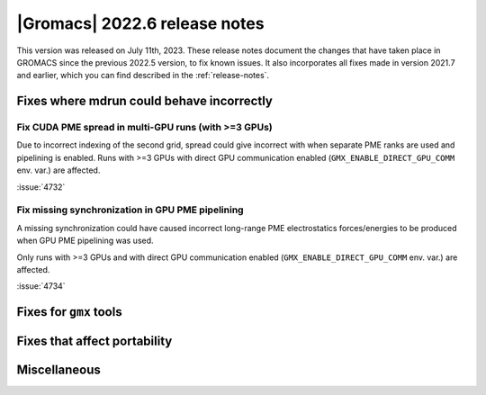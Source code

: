 |Gromacs| 2022.6 release notes
------------------------------

This version was released on July 11th, 2023. These release notes
document the changes that have taken place in GROMACS since the
previous 2022.5 version, to fix known issues. It also incorporates all
fixes made in version 2021.7 and earlier, which you can find described
in the :ref:`release-notes`.

.. Note to developers!
   Please use """"""" to underline the individual entries for fixed issues in the subfolders,
   otherwise the formatting on the webpage is messed up.
   Also, please use the syntax :issue:`number` to reference issues on GitLab, without
   a space between the colon and number!

Fixes where mdrun could behave incorrectly
^^^^^^^^^^^^^^^^^^^^^^^^^^^^^^^^^^^^^^^^^^

Fix CUDA PME spread in multi-GPU runs (with >=3 GPUs)
"""""""""""""""""""""""""""""""""""""""""""""""""""""

Due to incorrect indexing of the second grid, spread could give incorrect
with when separate PME ranks are used and pipelining is enabled.
Runs with >=3 GPUs with direct GPU communication enabled
(``GMX_ENABLE_DIRECT_GPU_COMM`` env. var.) are affected.

:issue:`4732`


Fix missing synchronization in GPU PME pipelining
"""""""""""""""""""""""""""""""""""""""""""""""""

A missing synchronization could have caused incorrect long-range PME electrostatics
forces/energies to be produced when GPU PME pipelining was used.

Only runs with >=3 GPUs and with direct GPU communication enabled 
(``GMX_ENABLE_DIRECT_GPU_COMM`` env. var.) are affected.

:issue:`4734`


Fixes for ``gmx`` tools
^^^^^^^^^^^^^^^^^^^^^^^

Fixes that affect portability
^^^^^^^^^^^^^^^^^^^^^^^^^^^^^

Miscellaneous
^^^^^^^^^^^^^

